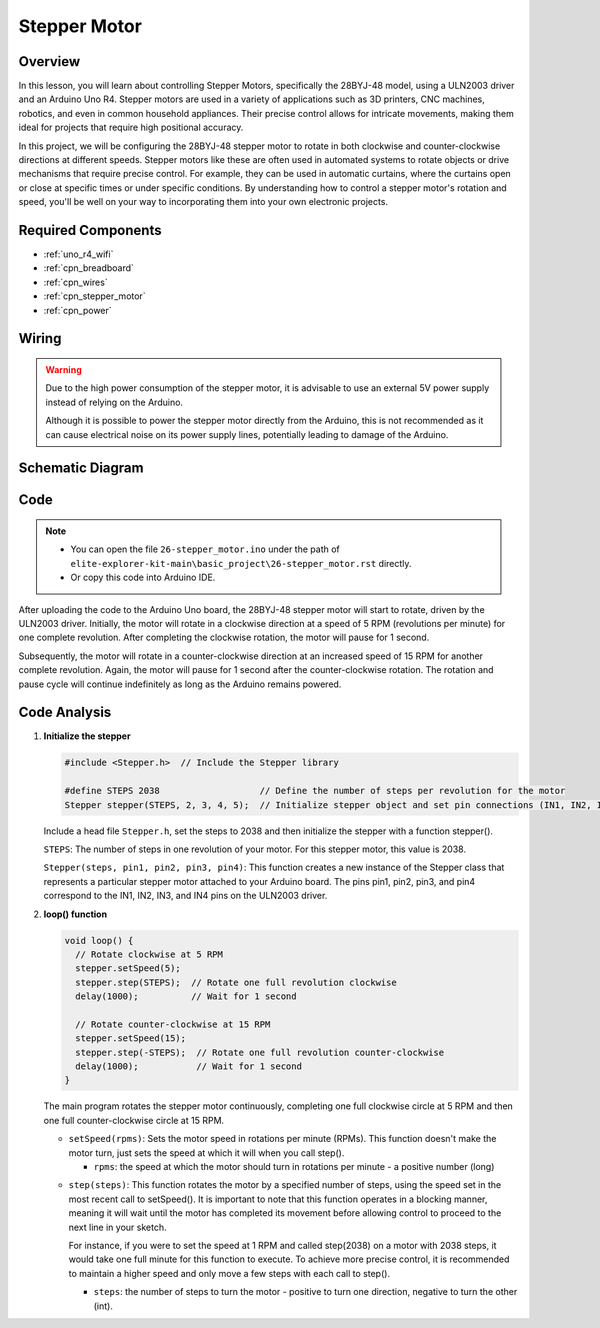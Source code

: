 .. _basic_stepper_motor:

Stepper Motor
==========================

.. https://docs.sunfounder.com/projects/r4-basic-kit/en/latest/projects/stepper_motor_uno.html#stepper-uno

Overview
---------------

In this lesson, you will learn about controlling Stepper Motors, specifically the 28BYJ-48 model, using a ULN2003 driver and an Arduino Uno R4. Stepper motors are used in a variety of applications such as 3D printers, CNC machines, robotics, and even in common household appliances. Their precise control allows for intricate movements, making them ideal for projects that require high positional accuracy.

In this project, we will be configuring the 28BYJ-48 stepper motor to rotate in both clockwise and counter-clockwise directions at different speeds. Stepper motors like these are often used in automated systems to rotate objects or drive mechanisms that require precise control. For example, they can be used in automatic curtains, where the curtains open or close at specific times or under specific conditions. By understanding how to control a stepper motor's rotation and speed, you'll be well on your way to incorporating them into your own electronic projects.

Required Components
-------------------------

* :ref:`uno_r4_wifi`
* :ref:`cpn_breadboard`
* :ref:`cpn_wires`
* :ref:`cpn_stepper_motor`
* :ref:`cpn_power`

Wiring
----------------------

.. warning::
    Due to the high power consumption of the stepper motor, it is advisable to use an external 5V power supply instead of relying on the Arduino.

    Although it is possible to power the stepper motor directly from the Arduino, this is not recommended as it can cause electrical noise on its power supply lines, potentially leading to damage of the Arduino.

.. image:: img/26-stepper_motor_bb.png
    :align: center


Schematic Diagram
-----------------------

.. image:: img/26_stepper_motor_schematic.png


Code
---------------

.. note::

    * You can open the file ``26-stepper_motor.ino`` under the path of ``elite-explorer-kit-main\basic_project\26-stepper_motor.rst`` directly.
    * Or copy this code into Arduino IDE.

.. raw:: html

    <iframe src=https://create.arduino.cc/editor/sunfounder01/ce640f07-39a0-418a-9114-901df676ff32/preview?embed style="height:510px;width:100%;margin:10px 0" frameborder=0></iframe>

After uploading the code to the Arduino Uno board, the 28BYJ-48 stepper motor will start to rotate, driven by the ULN2003 driver. Initially, the motor will rotate in a clockwise direction at a speed of 5 RPM (revolutions per minute) for one complete revolution. After completing the clockwise rotation, the motor will pause for 1 second.

Subsequently, the motor will rotate in a counter-clockwise direction at an increased speed of 15 RPM for another complete revolution. Again, the motor will pause for 1 second after the counter-clockwise rotation. The rotation and pause cycle will continue indefinitely as long as the Arduino remains powered. 



Code Analysis
-----------------

1. **Initialize the stepper**

   .. code-block:: arduino
   
       #include <Stepper.h>  // Include the Stepper library

       #define STEPS 2038                   // Define the number of steps per revolution for the motor
       Stepper stepper(STEPS, 2, 3, 4, 5);  // Initialize stepper object and set pin connections (IN1, IN2, IN3, IN4)

   Include a head file ``Stepper.h``, set the steps to 2038 and then initialize the stepper with a function stepper().

   ``STEPS``: The number of steps in one revolution of your motor. For this stepper motor, this value is 2038.

   ``Stepper(steps, pin1, pin2, pin3, pin4)``: This function creates a new instance of the Stepper class that represents a particular stepper motor attached to your Arduino board. The pins pin1, pin2, pin3, and pin4 correspond to the IN1, IN2, IN3, and IN4 pins on the ULN2003 driver.
   

2. **loop() function**

   .. code-block:: arduino
   
      void loop() {
        // Rotate clockwise at 5 RPM
        stepper.setSpeed(5);
        stepper.step(STEPS);  // Rotate one full revolution clockwise
        delay(1000);          // Wait for 1 second
      
        // Rotate counter-clockwise at 15 RPM
        stepper.setSpeed(15);
        stepper.step(-STEPS);  // Rotate one full revolution counter-clockwise
        delay(1000);           // Wait for 1 second
      }
   
   The main program rotates the stepper motor continuously, completing one full clockwise circle at 5 RPM and then one full counter-clockwise circle at 15 RPM.


   - ``setSpeed(rpms)``: Sets the motor speed in rotations per minute (RPMs). This function doesn't make the motor turn, just sets the speed at which it will when you call step().

     - ``rpms``: the speed at which the motor should turn in rotations per minute - a positive number (long)
   
   .. raw::html

        <br/>

   
   - ``step(steps)``: This function rotates the motor by a specified number of steps, using the speed set in the most recent call to setSpeed(). It is important to note that this function operates in a blocking manner, meaning it will wait until the motor has completed its movement before allowing control to proceed to the next line in your sketch. 
   
     For instance, if you were to set the speed at 1 RPM and called step(2038) on a motor with 2038 steps, it would take one full minute for this function to execute. To achieve more precise control, it is recommended to maintain a higher speed and only move a few steps with each call to step().
   
     - ``steps``: the number of steps to turn the motor - positive to turn one direction, negative to turn the other (int).




